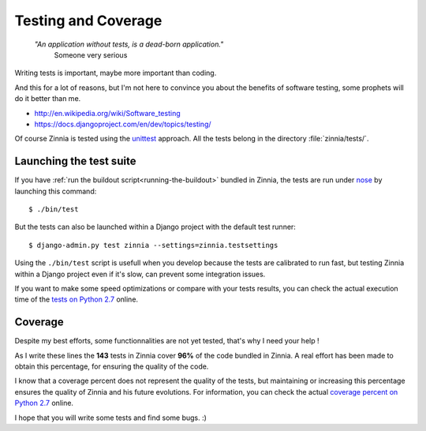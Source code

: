 ====================
Testing and Coverage
====================

  *"An application without tests, is a dead-born application."*
    Someone very serious

.. module:: zinnia.tests

.. highlightlang:: console

Writing tests is important, maybe more important than coding.

And this for a lot of reasons, but I'm not here to convince you about
the benefits of software testing, some prophets will do it better than me.

* http://en.wikipedia.org/wiki/Software_testing
* https://docs.djangoproject.com/en/dev/topics/testing/

Of course Zinnia is tested using the `unittest`_  approach.
All the tests belong in the directory :file:`zinnia/tests/`.

.. _lauching-test-suite:

Launching the test suite
========================

If you have :ref:`run the buildout script<running-the-buildout>` bundled in
Zinnia, the tests are run under `nose`_ by launching this command: ::

  $ ./bin/test

But the tests can also be launched within a Django project with the default
test runner: ::

  $ django-admin.py test zinnia --settings=zinnia.testsettings

Using the ``./bin/test`` script is usefull when you develop because the tests
are calibrated to run fast, but testing Zinnia within a Django project even
if it's slow, can prevent some integration issues.

If you want to make some speed optimizations or compare with your tests
results, you can check the actual execution time of the
`tests on Python 2.7`_  online.

.. _coverage:

Coverage
========

Despite my best efforts, some functionnalities are not yet tested, that's why
I need your help !

As I write these lines the **143** tests in Zinnia cover **96%** of the code
bundled in Zinnia. A real effort has been made to obtain this percentage,
for ensuring the quality of the code.

I know that a coverage percent does not represent the quality of the tests,
but maintaining or increasing this percentage ensures the quality of
Zinnia and his future evolutions. For information, you can check the actual
`coverage percent on Python 2.7`_ online.

I hope that you will write some tests and find some bugs. :)

.. _`unittest`: http://docs.python.org/library/unittest.html
.. _`nose`: http://somethingaboutorange.com/mrl/projects/nose/
.. _`tests on Python 2.7`: https://jenkins.shiningpanda.com/django-blog-zinnia/job/Django-Blog-Zinnia/PLATFORM=debian6,PYTHON=StacklessPython-2.7/lastCompletedBuild/testReport/zinnia.tests/
.. _`coverage percent on Python 2.7`: https://jenkins.shiningpanda.com/django-blog-zinnia/job/Django-Blog-Zinnia/PLATFORM=debian6,PYTHON=StacklessPython-2.7/lastCompletedBuild/cobertura/
